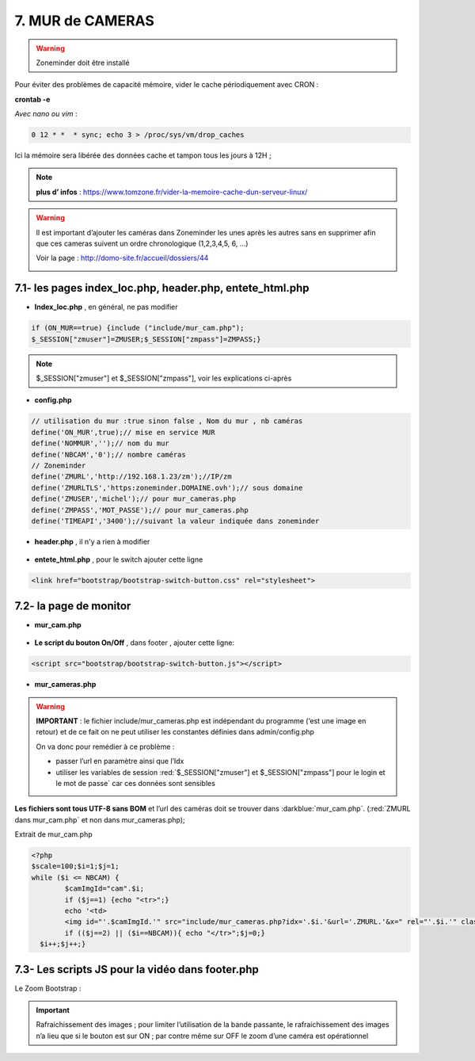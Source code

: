 7. MUR de CAMERAS
-----------------
.. warning::

   Zoneminder doit être installé

Pour éviter des problèmes de capacité mémoire, vider le cache périodiquement avec CRON : 

**crontab -e** |image555|

*Avec nano ou vim* :

.. code-block:: 

   0 12 * *  * sync; echo 3 > /proc/sys/vm/drop_caches

|image556|

Ici la mémoire sera libérée des données cache et tampon tous les jours à 12H ; 

.. note:: **plus d’ infos** : https://www.tomzone.fr/vider-la-memoire-cache-dun-serveur-linux/

|image557|

.. warning:: 

   Il est important d’ajouter les caméras dans Zoneminder les unes après les autres sans en supprimer afin que ces cameras suivent un ordre chronologique (1,2,3,4,5, 6, ...)
   
   Voir la page : http://domo-site.fr/accueil/dossiers/44

   |image558|

7.1- les pages index_loc.php, header.php, entete_html.php
^^^^^^^^^^^^^^^^^^^^^^^^^^^^^^^^^^^^^^^^^^^^^^^^^^^^^^^^^

- **Index_loc.php** , en général, ne pas modifier 

.. code-block:: 

   if (ON_MUR==true) {include ("include/mur_cam.php");
   $_SESSION["zmuser"]=ZMUSER;$_SESSION["zmpass"]=ZMPASS;}

.. note:: 

   $_SESSION["zmuser"] et $_SESSION["zmpass"], voir les explications ci-après

- **config.php**

.. code-block:: 

   // utilisation du mur :true sinon false , Nom du mur , nb caméras
   define('ON_MUR',true);// mise en service MUR
   define('NOMMUR','');// nom du mur
   define('NBCAM','0');// nombre caméras
   // Zoneminder
   define('ZMURL','http://192.168.1.23/zm');//IP/zm
   define('ZMURLTLS','https:zoneminder.DOMAINE.ovh');// sous domaine
   define('ZMUSER','michel');// pour mur_cameras.php
   define('ZMPASS','MOT_PASSE');// pour mur_cameras.php
   define('TIMEAPI','3400');//suivant la valeur indiquée dans zoneminder

- **header.php** , il n'y a rien à modifier

 |image561|

- **entete_html.php** , pour le switch ajouter cette ligne

.. code-block:: 

   <link href="bootstrap/bootstrap-switch-button.css" rel="stylesheet">

.. info:: 

   https://github.com/gitbrent/bootstrap-switch-button/releases/latest

7.2- la page de monitor 
^^^^^^^^^^^^^^^^^^^^^^^^^^^^^^^^^^^^^

- **mur_cam.php**

 |image563|

- **Le script du bouton On/Off** , dans footer , ajouter cette ligne:

.. code-block:: 

   <script src="bootstrap/bootstrap-switch-button.js"></script>

|image565|

- **mur_cameras.php**

|image566|

.. warning::

   **IMPORTANT** : le fichier include/mur_cameras.php est indépendant du programme (‘est une image en retour) et de ce fait on ne peut utiliser les constantes définies dans admin/config.php
   
   On va donc pour remédier à ce problème :

   -	passer l’url en paramètre ainsi que l’Idx

   -	utiliser les variables de session :red:`$_SESSION["zmuser"] et $_SESSION["zmpass"] pour le login et le mot de passe` car ces données sont sensibles 

**Les fichiers sont tous UTF-8 sans BOM** et l’url des caméras doit se trouver dans :darkblue:`mur_cam.php`. (:red:`ZMURL dans mur_cam.php` et non dans mur_cameras.php); 

Extrait de mur_cam.php

.. code-block:: 

   <?php
   $scale=100;$i=1;$j=1;
   while ($i <= NBCAM) {
	   $camImgId="cam".$i;
	   if ($j==1) {echo "<tr>";}
  	   echo '<td>
	   <img id="'.$camImgId.'" src="include/mur_cameras.php?idx='.$i.'&url='.ZMURL.'&x=" rel="'.$i.'" class="dimcam" alt=""/></td>';
	   if (($j==2) || ($i==NBCAM)){ echo "</tr>";$j=0;}
     $i++;$j++;}				

|image568|

7.3- Les scripts JS pour la vidéo dans footer.php 
^^^^^^^^^^^^^^^^^^^^^^^^^^^^^^^^^^^^^^^^^^^^^^^^^
Le Zoom Bootstrap :

|image569|


.. important::

   Rafraichissement des images ; pour limiter l’utilisation de la bande passante, le rafraichissement des images n’a lieu que si le bouton est sur ON ; par contre même sur OFF le zoom d’une caméra est opérationnel

.. |image555| image:: ../media/image555.webp
   :width: 332px
.. |image556| image:: ../media/image556.webp
   :width: 700px
.. |image557| image:: ../media/image557.webp
   :width: 536px
.. |image558| image:: ../media/image558.webp
   :width: 601px
.. |image561| image:: ../media/image561.webp
   :width: 570px
.. |image563| image:: ../media/image563.webp
   :width: 608px
.. |image565| image:: ../media/image565.webp
   :width: 581px
.. |image566| image:: ../media/image566.webp
   :width: 700px
.. |image568| image:: ../media/image568.webp
   :width: 603px
.. |image569| image:: ../media/image569.webp
   :width: 602px



